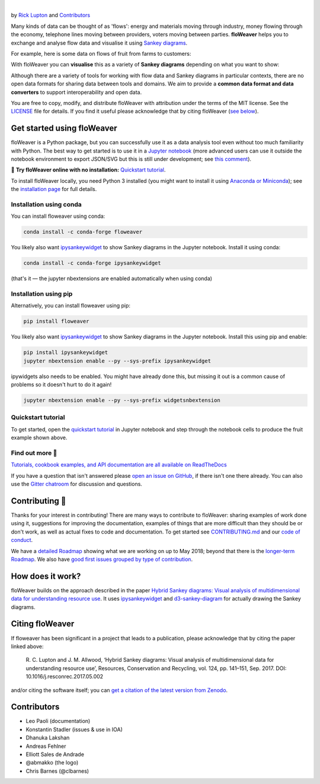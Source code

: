 .. image:: docs/_static/logo.png
   :alt: floWeaver
   :align: center
   :width: 697
   :height: 222
   :target: https://github.com/ricklupton/floweaver

|

.. image:: https://badge.fury.io/py/floweaver.svg
    :target: https://badge.fury.io/py/floweaver
    :alt: PyPI Status
.. image:: https://readthedocs.org/projects/floweaver/badge/?version=latest
    :target: http://floweaver.readthedocs.io/en/latest/?badge=latest
    :alt: Documentation Status
.. image:: https://travis-ci.org/ricklupton/floweaver.svg?branch=master
    :target: https://travis-ci.org/ricklupton/floweaver
    :alt: Test Status
.. image:: https://codecov.io/gh/ricklupton/floweaver/branch/master/graph/badge.svg
    :target: https://codecov.io/gh/ricklupton/floweaver
    :alt: Coverage Status
.. image:: https://zenodo.org/badge/DOI/10.5281/zenodo.161970.svg
    :target: https://doi.org/10.5281/zenodo.596249
    :alt: DOI

by `Rick Lupton <http://www.ricklupton.name>`_ and `Contributors`_
      
Many kinds of data can be thought of as 'flows': energy and materials moving
through industry, money flowing through the economy, telephone lines moving
between providers, voters moving between parties. **floWeaver** helps you to
exchange and analyse flow data and visualise it using `Sankey diagrams
<https://en.wikipedia.org/wiki/Sankey_diagram>`_.

For example, here is some data on flows of fruit from farms to customers:

.. image:: docs/demo_table.png

With floWeaver you can **visualise** this as a variety of **Sankey diagrams**
depending on what you want to show:

.. image:: docs/demo_animation/demo.gif

Although there are a variety of tools for working with flow data and Sankey
diagrams in particular contexts, there are no open data formats for sharing data
between tools and domains. We aim to provide a **common data format and data converters** 
to support interoperability and open data.

You are free to copy, modify, and distribute floWeaver with attribution
under the terms of the MIT license. See the `LICENSE <LICENSE>`_ file
for details. If you find it useful please acknowledge that by citing floWeaver 
(`see below <#citing-floweaver>`_).

Get started using floWeaver
---------------------------

floWeaver is a Python package, but you can successfully use it as a data analysis
tool even without too much familiarity with Python. The best way to get started is
to use it in a `Jupyter notebook <http://jupyter.org/>`_ (more advanced users can
use it outside the notebook environment to export JSON/SVG but this is still
under development; see `this comment
<https://github.com/ricklupton/floweaver/issues/34#issuecomment-385040059>`_).

🚀 **Try floWeaver online with no installation:** `Quickstart tutorial
<https://mybinder.org/v2/gh/ricklupton/floweaver/master?filepath=docs%2Ftutorials%2Fquickstart.ipynb>`_.

To install floWeaver locally, you need Python 3 installed (you might want to install it 
using `Anaconda or Miniconda <https://www.continuum.io/downloads>`_); see the `installation page
<https://floweaver.readthedocs.io/en/latest/installation.html>`_ for full details.

Installation using conda
________________________

You can install floweaver using conda:

.. code-block:: console

   conda install -c conda-forge floweaver

You likely also want `ipysankeywidget <https://github.com/ricklupton/ipysankeywidget>`_ to show Sankey
diagrams in the Jupyter notebook. Install it using conda:

.. code-block:: console

   conda install -c conda-forge ipysankeywidget
   
(that's it — the jupyter nbextensions are enabled automatically when using conda)
   
Installation using pip
______________________

Alternatively, you can install floweaver using pip:

.. code-block:: console

   pip install floweaver

You likely also want `ipysankeywidget <https://github.com/ricklupton/ipysankeywidget>`_ to show Sankey
diagrams in the Jupyter notebook. Install this using pip and enable:

.. code-block:: console

   pip install ipysankeywidget
   jupyter nbextension enable --py --sys-prefix ipysankeywidget
   
ipywidgets also needs to be enabled. You might have already done this, but missing it out is a
common cause of problems so it doesn't hurt to do it again!

.. code-block:: console

   jupyter nbextension enable --py --sys-prefix widgetsnbextension

Quickstart tutorial
___________________

To get started, open the `quickstart tutorial <docs/tutorials/quickstart.ipynb>`_ in
Jupyter notebook and step through the notebook cells to produce the fruit example shown above.

Find out more 📖
_______________

`Tutorials, cookbook examples, and API documentation are all available on ReadTheDocs
<https://floweaver.readthedocs.io/en/latest/>`_

If you have a question that isn't answered please `open an issue on GitHub
<https://github.com/ricklupton/floweaver/issues>`_, if there isn't one there already. You can
also use the `Gitter chatroom <https://gitter.im/floweaver/Lobby>`_ for discussion and questions.

Contributing 🎁
---------------

Thanks for your interest in contributing! There are many ways to contribute to floWeaver: 
sharing examples of work done using it, suggestions for improving the documentation, examples
of things that are more difficult than they should be or don't work, as well as actual fixes to
code and documentation. To get started see `CONTRIBUTING.md <CONTRIBUTING.md>`_ and our `code of
conduct <CODE_OF_CONDUCT.md>`_.

We have a `detailed Roadmap <https://github.com/ricklupton/floweaver/projects/2>`_ showing what we
are working on up to May 2018; beyond that there is the `longer-term Roadmap <https://github.com/ricklupton/floweaver/projects/1>`_. We also have `good first issues grouped by type of contribution <https://github.com/ricklupton/floweaver/projects/3>`_.

How does it work?
-----------------

floWeaver builds on the approach described in the paper `Hybrid Sankey diagrams:
Visual analysis of multidimensional data for understanding resource use
<https://doi.org/10.1016/j.resconrec.2017.05.002>`_. It uses `ipysankeywidget 
<https://github.com/ricklupton/ipysankeywidget>`_ and `d3-sankey-diagram 
<https://github.com/ricklupton/d3-sankey-diagram>`_ for actually drawing the Sankey
diagrams.

.. image:: docs/project_components.png

Citing floWeaver
----------------

If floweaver has been significant in a project that leads to a publication, please
acknowledge that by citing the paper linked above:

   R. C. Lupton and J. M. Allwood, ‘Hybrid Sankey diagrams: Visual analysis of multidimensional
   data for understanding resource use’, Resources, Conservation and Recycling, vol. 124, pp.
   141–151, Sep. 2017. DOI: 10.1016/j.resconrec.2017.05.002

and/or citing the software itself; you can `get a citation of the latest version from Zenodo 
<https://doi.org/10.5281/zenodo.596249>`_.

Contributors
------------

- Leo Paoli (documentation)
- Konstantin Stadler (issues & use in IOA)
- Dhanuka Lakshan
- Andreas Fehlner
- Elliott Sales de Andrade
- @abmakko (the logo)
- Chris Barnes (@clbarnes)
